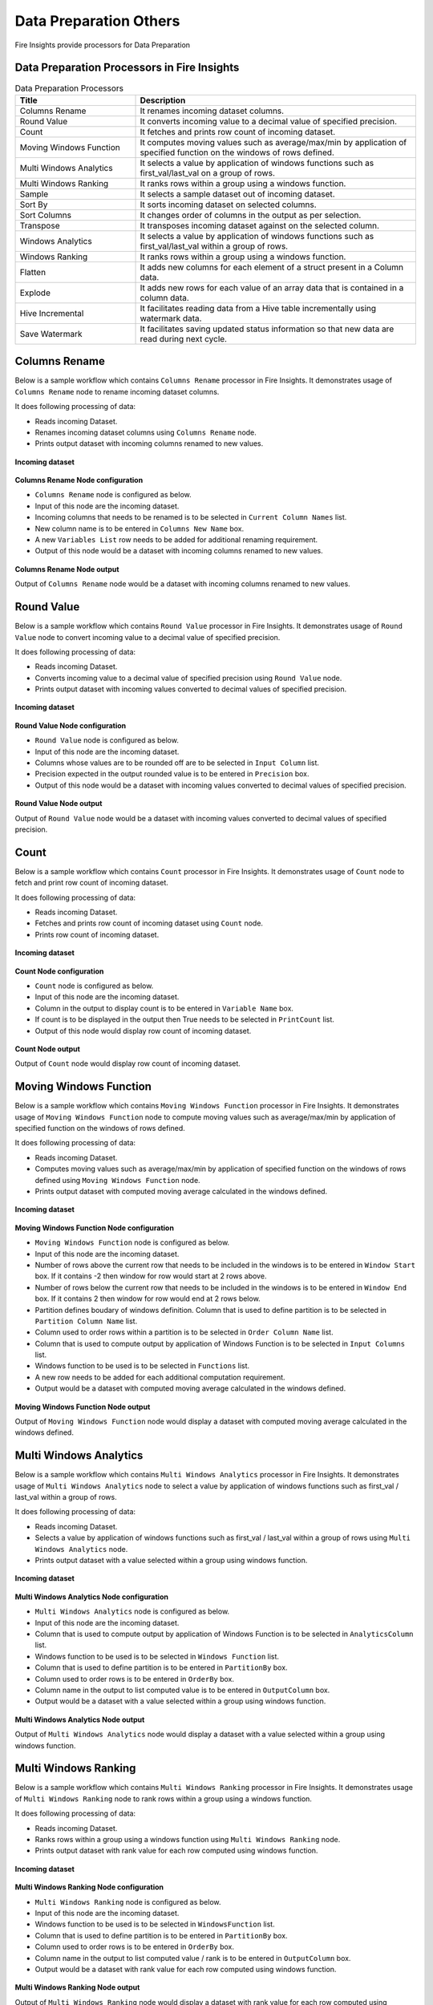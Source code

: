 Data Preparation Others
==========

Fire Insights provide processors for Data Preparation


Data Preparation Processors in Fire Insights
----------------------------------------


.. list-table:: Data Preparation Processors
   :widths: 30 70
   :header-rows: 1

   * - Title
     - Description
   * - Columns Rename
     - It renames incoming dataset columns.
   * - Round Value
     - It converts incoming value to a decimal value of specified precision.
   * - Count
     - It fetches and prints row count of incoming dataset.
   * - Moving Windows Function
     - It computes moving values such as average/max/min by application of specified function on the windows of rows defined.
   * - Multi Windows Analytics
     - It selects a value by application of windows functions such as first_val/last_val on a group of rows.
   * - Multi Windows Ranking
     - It ranks rows within a group using a windows function.
   * - Sample
     - It selects a sample dataset out of incoming dataset.
   * - Sort By
     - It sorts incoming dataset on selected columns.
   * - Sort Columns
     - It changes order of columns in the output as per selection.
   * - Transpose
     - It transposes incoming dataset against on the selected column.
   * - Windows Analytics
     - It selects a value by application of windows functions such as first_val/last_val within a group of rows.
   * - Windows Ranking
     - It ranks rows within a group using a windows function.   
   * - Flatten
     - It adds new columns for each element of a struct present in a Column data.   
   * - Explode
     - It adds new rows for each value of an array data that is contained in a column data.
   * - Hive Incremental
     - It facilitates reading data from a Hive table incrementally using watermark data.
   * - Save Watermark
     - It facilitates saving updated status information so that new data are read during next cycle.
     
 
Columns Rename
----------------------------------------

Below is a sample workflow which contains ``Columns Rename`` processor in Fire Insights. It demonstrates usage of ``Columns Rename`` node to rename incoming dataset columns.

It does following processing of data:

*	Reads incoming Dataset.
*	Renames incoming dataset columns using ``Columns Rename`` node.
*	Prints output dataset with incoming columns renamed to new values.

.. figure:: ../../_assets/user-guide/data-preparation/others/colsrename-workflow.png
   :alt: dataprepothers_userguide
   :width: 90%
   
**Incoming dataset**

.. figure:: ../../_assets/user-guide/data-preparation/others/colsrename-incoming-dataset.png
   :alt: dataprepothers_userguide
   :width: 90%
   
**Columns Rename Node configuration**

*	``Columns Rename`` node is configured as below.
*	Input of this node are the incoming dataset.
*	Incoming columns that needs to be renamed is to be selected in ``Current Column Names`` list.
*	New column name is to be entered in ``Columns New Name`` box.
*	A new ``Variables List`` row needs to be added for additional renaming requirement.	
*	Output of this node would be a dataset with incoming columns renamed to new values.

.. figure:: ../../_assets/user-guide/data-preparation/others/colsrename-config.png
   :alt: dataprepothers_userguide
   :width: 90%
   
**Columns Rename Node output**

Output of ``Columns Rename`` node would be a dataset with incoming columns renamed to new values.

.. figure:: ../../_assets/user-guide/data-preparation/others/colsrename-printnode-output.png
   :alt: dataprepothers_userguide
   :width: 90%       	    

Round Value
----------------------------------------

Below is a sample workflow which contains ``Round Value`` processor in Fire Insights. It demonstrates usage of ``Round Value`` node to convert incoming value to a decimal value of specified precision.

It does following processing of data:

*	Reads incoming Dataset.
*	Converts incoming value to a decimal value of specified precision using ``Round Value`` node.
*	Prints output dataset with incoming values converted to decimal values of specified precision.

.. figure:: ../../_assets/user-guide/data-preparation/others/roundvalue-workflow.png
   :alt: dataprepothers_userguide
   :width: 90%
   
**Incoming dataset**

.. figure:: ../../_assets/user-guide/data-preparation/others/roundvalue-incoming-dataset.png
   :alt: dataprepothers_userguide
   :width: 90%
   
**Round Value Node configuration**

*	``Round Value`` node is configured as below.
*	Input of this node are the incoming dataset.
*	Columns whose values are to be rounded off are to be selected in ``Input Column`` list.
*	Precision expected in the output rounded value is to be entered in ``Precision`` box.
*	Output of this node would be a dataset with incoming values converted to decimal values of specified precision.

.. figure:: ../../_assets/user-guide/data-preparation/others/roundvalue-config1.png
   :alt: dataprepothers_userguide
   :width: 90%

.. figure:: ../../_assets/user-guide/data-preparation/others/roundvalue-config2.png
   :alt: dataprepothers_userguide
   :width: 90%
   
**Round Value Node output**

Output of ``Round Value`` node would be a dataset with incoming values converted to decimal values of specified precision.

.. figure:: ../../_assets/user-guide/data-preparation/others/roundvalue-printnode-output.png
   :alt: dataprepothers_userguide
   :width: 90%       	    

Count
----------------------------------------

Below is a sample workflow which contains ``Count`` processor in Fire Insights. It demonstrates usage of ``Count`` node to fetch and print row count of incoming dataset.

It does following processing of data:

*	Reads incoming Dataset.
*	Fetches and prints row count of incoming dataset using ``Count`` node.
*	Prints row count of incoming dataset.

.. figure:: ../../_assets/user-guide/data-preparation/others/count-workflow.png
   :alt: dataprepothers_userguide
   :width: 90%
   
**Incoming dataset**

.. figure:: ../../_assets/user-guide/data-preparation/others/count-incoming-dataset.png
   :alt: dataprepothers_userguide
   :width: 90%
   
**Count Node configuration**

*	``Count`` node is configured as below.
*	Input of this node are the incoming dataset.
*	Column in the output to display count is to be entered in ``Variable Name`` box.
*	If count is to be displayed in the output then True needs to be selected in ``PrintCount`` list.
*	Output of this node would display row count of incoming dataset.

.. figure:: ../../_assets/user-guide/data-preparation/others/count-config.png
   :alt: dataprepothers_userguide
   :width: 90%

**Count Node output**

Output of ``Count`` node would display row count of incoming dataset.

.. figure:: ../../_assets/user-guide/data-preparation/others/count-printnode-output.png
   :alt: dataprepothers_userguide
   :width: 90%       	    

Moving Windows Function
----------------------------------------

Below is a sample workflow which contains ``Moving Windows Function`` processor in Fire Insights. It demonstrates usage of ``Moving Windows Function`` node to compute moving values such as average/max/min by application of specified function on the windows of rows defined.

It does following processing of data:

*	Reads incoming Dataset.
*	Computes moving values such as average/max/min by application of specified function on the windows of rows defined using ``Moving Windows Function`` node.
*	Prints output dataset with computed moving average calculated in the windows defined.

.. figure:: ../../_assets/user-guide/data-preparation/others/movwinfn-workflow.png
   :alt: dataprepothers_userguide
   :width: 90%
   
**Incoming dataset**

.. figure:: ../../_assets/user-guide/data-preparation/others/movwinfn-incoming-dataset.png
   :alt: dataprepothers_userguide
   :width: 90%
   
**Moving Windows Function Node configuration**

*	``Moving Windows Function`` node is configured as below.
*	Input of this node are the incoming dataset.
*	Number of rows above the current row that needs to be included in the windows is to be entered in ``Window Start`` box. If it contains -2 then window for row would start at 2 rows above.
*	Number of rows below the current row that needs to be included in the windows is to be entered in ``Window End`` box. If it contains 2 then window for row would end at 2 rows below.
*	Partition defines boudary of windows definition. Column that is used to define partition is to be selected in ``Partition Column Name`` list.
*	Column used to order rows within a partition is to be selected in ``Order Column Name`` list.
*	Column that is used to compute output by application of Windows Function is to be selected in ``Input Columns`` list.
*	Windows function to be used is to be selected in ``Functions`` list.
*	A new row needs to be added for each additional computation requirement. 
*	Output would be a dataset with computed moving average calculated in the windows defined.

.. figure:: ../../_assets/user-guide/data-preparation/others/movwinfn-config.png
   :alt: dataprepothers_userguide
   :width: 90%

**Moving Windows Function Node output**

Output of ``Moving Windows Function`` node would display a dataset with computed moving average calculated in the windows defined.

.. figure:: ../../_assets/user-guide/data-preparation/others/movwinfn-printnode-output.png
   :alt: dataprepothers_userguide
   :width: 90%       	    
   

Multi Windows Analytics
----------------------------------------

Below is a sample workflow which contains ``Multi Windows Analytics`` processor in Fire Insights. It demonstrates usage of ``Multi Windows Analytics`` node to select a value by application of windows functions such as first_val / last_val within a group of rows.

It does following processing of data:

*	Reads incoming Dataset.
*	Selects a value by application of windows functions such as first_val / last_val within a group of rows using ``Multi Windows Analytics`` node.
*	Prints output dataset with a value selected within a group using windows function.

.. figure:: ../../_assets/user-guide/data-preparation/others/mulwinanalytics-workflow.png
   :alt: dataprepothers_userguide
   :width: 90%
   
**Incoming dataset**

.. figure:: ../../_assets/user-guide/data-preparation/others/mulwinanalytics-incoming-dataset.png
   :alt: dataprepothers_userguide
   :width: 90%
   
**Multi Windows Analytics Node configuration**

*	``Multi Windows Analytics`` node is configured as below.
*	Input of this node are the incoming dataset.
*	Column that is used to compute output by application of Windows Function is to be selected in ``AnalyticsColumn`` list.
*	Windows function to be used is to be selected in ``Windows Function`` list.
*	Column that is used to define partition is to be entered in ``PartitionBy`` box.
*	Column used to order rows is to be entered in ``OrderBy`` box.
*	Column name in the output to list computed value is to be entered in ``OutputColumn`` box.
*	Output would be a dataset with a value selected within a group using windows function.

.. figure:: ../../_assets/user-guide/data-preparation/others/mulwinanalytics-config.png
   :alt: dataprepothers_userguide
   :width: 90%

**Multi Windows Analytics Node output**

Output of ``Multi Windows Analytics`` node would display a dataset with a value selected within a group using windows function.

.. figure:: ../../_assets/user-guide/data-preparation/others/mulwinanalytics-printnode-output.png
   :alt: dataprepothers_userguide
   :width: 90%       	    
   

Multi Windows Ranking
----------------------------------------

Below is a sample workflow which contains ``Multi Windows Ranking`` processor in Fire Insights. It demonstrates usage of ``Multi Windows Ranking`` node to rank rows within a group using a windows function.

It does following processing of data:

*	Reads incoming Dataset.
*	Ranks rows within a group using a windows function using ``Multi Windows Ranking`` node.
*	Prints output dataset with rank value for each row computed using windows function.

.. figure:: ../../_assets/user-guide/data-preparation/others/mulwinrank-workflow.png
   :alt: dataprepothers_userguide
   :width: 90%
   
**Incoming dataset**

.. figure:: ../../_assets/user-guide/data-preparation/others/mulwinrank-incoming-dataset.png
   :alt: dataprepothers_userguide
   :width: 90%
   
**Multi Windows Ranking Node configuration**

*	``Multi Windows Ranking`` node is configured as below.
*	Input of this node are the incoming dataset.
*	Windows function to be used is to be selected in ``WindowsFunction`` list.
*	Column that is used to define partition is to be entered in ``PartitionBy`` box.
*	Column used to order rows is to be entered in ``OrderBy`` box.
*	Column name in the output to list computed value / rank is to be entered in ``OutputColumn`` box.
*	Output would be a dataset with rank value for each row computed using windows function.

.. figure:: ../../_assets/user-guide/data-preparation/others/mulwinrank-config.png
   :alt: dataprepothers_userguide
   :width: 90%

**Multi Windows Ranking Node output**

Output of ``Multi Windows Ranking`` node would display a dataset with rank value for each row computed using windows function.

.. figure:: ../../_assets/user-guide/data-preparation/others/mulwinrank-printnode-output.png
   :alt: dataprepothers_userguide
   :width: 90%       	    
   

Sample
----------------------------------------

Below is a sample workflow which contains ``Sample`` processor in Fire Insights. It demonstrates usage of ``Sample`` node to select a sample dataset out of incoming dataset.

It does following processing of data:

*	Reads incoming Dataset.
*	Selects a sample dataset out of incoming dataset using ``Sample`` node.
*	Prints Sample dataset.

.. figure:: ../../_assets/user-guide/data-preparation/others/sample-workflow.png
   :alt: dataprepothers_userguide
   :width: 90%
   
**Incoming dataset**

.. figure:: ../../_assets/user-guide/data-preparation/others/sample-incoming-dataset.png
   :alt: dataprepothers_userguide
   :width: 90%
   
**Sample Node configuration**

*	``Sample`` node is configured as below.
*	Input of this node are the incoming dataset.
*	If selected sample can be picked again in subsequent sampling run then ``Replacement Values`` is to be selected as true.
*	Fraction of incoming dataset that needs to be selected as sample is to be entered in ``Fraction`` box.
*	Seed value of the sample selected is to be entered in ``OrderBy`` box. Same sample would be picked if same seed value is entered for multiple runs. 
*	Output would be a Sample dataset.

.. figure:: ../../_assets/user-guide/data-preparation/others/sample-config.png
   :alt: dataprepothers_userguide
   :width: 90%

**Sample Node output**

Output of ``Sample`` node would display a Sample dataset.

.. figure:: ../../_assets/user-guide/data-preparation/others/sample-printnode-output.png
   :alt: dataprepothers_userguide
   :width: 90%       	    
   
Sort By
----------------------------------------

Below is a sample workflow which contains ``Sort By`` processor in Fire Insights. It demonstrates usage of ``Sort By`` node to sort incoming dataset on selected columns.

It does following processing of data:

*	Reads incoming Dataset.
*	Sorts incoming dataset on selected columns using ``Sort By`` node.
*	Prints sorted dataset.

.. figure:: ../../_assets/user-guide/data-preparation/others/sortby-workflow.png
   :alt: dataprepothers_userguide
   :width: 90%
   
**Incoming dataset**

.. figure:: ../../_assets/user-guide/data-preparation/others/sortby-incoming-dataset.png
   :alt: dataprepothers_userguide
   :width: 90%
   
**Sort By Node configuration**

*	``Sort By`` node is configured as below.
*	Input of this node are the incoming dataset.
*	Description of sorting operation needs to be entered in ``Description`` box.
*	Column used to sort incoming dataset is to be selected in ``Columns`` list.
*	Order in which output is to be displayed; either in ascending or descending order of selected column is to be selected in ``Sorting Order`` list.
*	Output would be a Sorted dataset.

.. figure:: ../../_assets/user-guide/data-preparation/others/sortby-config.png
   :alt: dataprepothers_userguide
   :width: 90%

**Sort By Node output**

Output of ``Sort By`` node would display a Sorted dataset.

.. figure:: ../../_assets/user-guide/data-preparation/others/sortby-printnode-output.png
   :alt: dataprepothers_userguide
   :width: 90%       	    
   

Sort Columns
----------------------------------------

Below is a sample workflow which contains ``Sort Columns`` processor in Fire Insights. It demonstrates usage of ``Sort Columns`` node to change order of columns in the output as per selection.

It does following processing of data:

*	Reads incoming Dataset.
*	Changes order of columns in the output as per selection using ``Sort Columns`` node.
*	Prints output dataset displaying columns sorted in the selected order.

.. figure:: ../../_assets/user-guide/data-preparation/others/sortcolumns-workflow.png
   :alt: dataprepothers_userguide
   :width: 90%
   
**Incoming dataset**

.. figure:: ../../_assets/user-guide/data-preparation/others/sortcolumns-incoming-dataset.png
   :alt: dataprepothers_userguide
   :width: 90%
   
**Sort Columns Node configuration**

*	``Sort Columns`` node is configured as below.
*	Input of this node are the incoming dataset.
*	Action defines the column sorting pattern to be used.
*	``A-Z`` action is to be selected if columns need to be sorted in ascending order of column names.
*	``Z-A`` action is to be selected if columns need to be sorted in descending order of column names. Similarily other action needs to be selected based on need.
*	Output would be a dataset displaying columns sorted in the selected order.

.. figure:: ../../_assets/user-guide/data-preparation/others/sortcolumns-config.png
   :alt: dataprepothers_userguide
   :width: 90%

**Sort Columns Node output**

Output of ``Sort Columns`` node would display a dataset displaying columns sorted in the selected order.

.. figure:: ../../_assets/user-guide/data-preparation/others/sortcolumns-printnode-output.png
   :alt: dataprepothers_userguide
   :width: 90%       	    
   

Transpose
----------------------------------------

Below is a sample workflow which contains ``Transpose`` processor in Fire Insights. It demonstrates usage of ``Transpose`` node to transpose incoming dataset against on the selected column.

It does following processing of data:

*	Reads incoming Dataset.
*	Transpose incoming dataset against on the selected column using ``Transpose`` node. Incoming dataset needs to have all columns of same datatype.
*	Prints output dataset displaying transposed dataset against selected column.

.. figure:: ../../_assets/user-guide/data-preparation/others/transpose-workflow.png
   :alt: dataprepothers_userguide
   :width: 90%
   
**Incoming dataset**

.. figure:: ../../_assets/user-guide/data-preparation/others/transpose-incoming-dataset.png
   :alt: dataprepothers_userguide
   :width: 90%
   
**Transpose Node configuration**

*	``Transpose`` node is configured as below.
*	Input of this node are the incoming dataset.
*	Column against which incoming dataset is to be transposed is to be selected in ``TransposeByColumn Name`` list.
*	Data of the selectd Column would be displayed in rows in the output and other columns data would be displayed in columns. 
*	Output would be a dataset displaying transposed dataset against selected column.

.. figure:: ../../_assets/user-guide/data-preparation/others/transpose-config.png
   :alt: dataprepothers_userguide
   :width: 90%

**Transpose Node output**

Output of ``Transpose`` node would display a dataset displaying transposed dataset against selected column.

.. figure:: ../../_assets/user-guide/data-preparation/others/transpose-printnode-output.png
   :alt: dataprepothers_userguide
   :width: 90%       	    
   
Windows Analytics
----------------------------------------

Below is a sample workflow which contains ``Windows Analytics`` processor in Fire Insights. It demonstrates usage of ``Windows Analytics`` node to select a value by application of windows functions such as first_val / last_val within a group of rows.

It does following processing of data:

*	Reads incoming Dataset.
*	Selects a value by application of windows functions such as first_val / last_val within a group of rows using ``Windows Analytics`` node.
*	Prints output dataset with a value selected within a group using windows function.

.. figure:: ../../_assets/user-guide/data-preparation/others/winanalytics-workflow.png
   :alt: dataprepothers_userguide
   :width: 90%
   
**Incoming dataset**

.. figure:: ../../_assets/user-guide/data-preparation/others/winanalytics-incoming-dataset.png
   :alt: dataprepothers_userguide
   :width: 90%
   
**Windows Analytics Node configuration**

*	``Windows Analytics`` node is configured as below.
*	Input of this node are the incoming dataset.
*	Column that is used to define partition is to be entered in ``PartitionBy`` box.
*	Column used to order rows is to be entered in ``OrderBy`` box.
*	Windows function to be used is to be selected in ``Windows Function`` list.
*	Column that is used to compute output by application of Windows Function is to be selected in ``Analytics Column`` list.
*	Lead and Lag value to be used for selection is to be entered in ``Window Offset`` box.
*	Output would be a dataset with a value selected within a group using windows function.

.. figure:: ../../_assets/user-guide/data-preparation/others/winanalytics-config.png
   :alt: dataprepothers_userguide
   :width: 90%

**Windows Analytics Node output**

Output of ``Windows Analytics`` node would display a dataset with a value selected within a group using windows function.

.. figure:: ../../_assets/user-guide/data-preparation/others/winanalytics-printnode-output.png
   :alt: dataprepothers_userguide
   :width: 90%       	    

Windows Ranking
----------------------------------------

Below is a sample workflow which contains ``Windows Ranking`` processor in Fire Insights. It demonstrates usage of ``Windows Ranking`` node to rank rows within a group using a windows function.

It does following processing of data:

*	Reads incoming Dataset.
*	Ranks rows within a group using a windows function using ``Windows Ranking`` node.
*	Prints output dataset with rank value for each row computed using windows function.

.. figure:: ../../_assets/user-guide/data-preparation/others/winrank-workflow.png
   :alt: dataprepothers_userguide
   :width: 90%
   
**Incoming dataset**

.. figure:: ../../_assets/user-guide/data-preparation/others/winrank-incoming-dataset.png
   :alt: dataprepothers_userguide
   :width: 90%
   
**Windows Ranking Node configuration**

*	``Windows Ranking`` node is configured as below.
*	Input of this node are the incoming dataset.
*	Column that is used to define partition is to be entered in ``PartitionBy`` box.
*	Column used to order rows is to be entered in ``OrderBy`` box.
*	Windows function to be used is to be selected in ``Window Function`` list.
*	Output would be a dataset with rank value for each row computed using windows function.

.. figure:: ../../_assets/user-guide/data-preparation/others/winrank-config.png
   :alt: dataprepothers_userguide
   :width: 90%

**Windows Ranking Node output**

Output of ``Windows Ranking`` node would display a dataset with rank value for each row computed using windows function.

.. figure:: ../../_assets/user-guide/data-preparation/others/winrank-printnode-output.png
   :alt: dataprepothers_userguide
   :width: 90%       	    

Flatten
----------------------------------------

Below is a sample workflow which contains ``Flatten`` processor in Fire Insights. It demonstrates usage of ``Flatten`` node to add new columns for each element of a struct present in a Column data.   

It does following processing of data:

*	Reads incoming Dataset.
*	Adds new columns for each element of a struct present in a Column data using ``Flatten`` node.
*	Prints output dataset with new columns added to it.

.. figure:: ../../_assets/user-guide/data-preparation/others/flatten-workflow.png
   :alt: dataprepothers_userguide
   :width: 60%
   
**Incoming dataset**

.. figure:: ../../_assets/user-guide/data-preparation/others/flatten-incoming-dataset.png
   :alt: dataprepothers_userguide
   :width: 90%
   
.. figure:: ../../_assets/user-guide/data-preparation/others/flatten-incoming-dataset1.png
   :alt: dataprepothers_userguide
   :width: 90%
   
**Flatten Node configuration**

*	``Flatten`` node is configured as below.
*	Input of this node is an incoming dataset i.e. a json data.
*	Struct whose elements needs to be added as new column is to be selected in the ``Schema`` section. In this example ``Address`` column contains struct data.
*	Elements that need to be added as columns is to be selected.
*	Output of this node would be a dataset with new columns added to it.

.. figure:: ../../_assets/user-guide/data-preparation/others/flatten-config.png
   :alt: dataprepothers_userguide
   :width: 90%
   
**Flatten Node output**

Output of ``Flatten`` node would be a dataset with new columns added to it.

.. figure:: ../../_assets/user-guide/data-preparation/others/flatten-printnode-output.png
   :alt: dataprepothers_userguide
   :width: 90%       	    
	 
Explode
----------------------------------------

Below is a sample workflow which contains ``Explode`` processor in Fire Insights. It demonstrates usage of ``Explode`` node to add new rows for each value of an array data that is contained in a column data.

It does following processing of data:

*	Reads incoming Dataset.
*	Adds new rows for each value of an array data that is contained in a column data using ``Explode`` node.
*	Prints output dataset with new rows added to it.

.. figure:: ../../_assets/user-guide/data-preparation/others/explode-workflow.png
   :alt: dataprepothers_userguide
   :width: 60%
   
**Incoming dataset**

.. figure:: ../../_assets/user-guide/data-preparation/others/explode-incoming-dataset.png
   :alt: dataprepothers_userguide
   :width: 30%
   
**Explode Node configuration**

*	``Explode`` node is configured as below.
*	Input of this node is an incoming dataset i.e. a complex json data.
*	Array data whose elements needs to be added as new rows is to be selected in the ``Input Columns`` section. In this example ``Members`` column contains Array data.
*	After inserting rows using values from Array data ``Flatten`` is used to extract elements values.
*	Output of this node would be a dataset with new rows added to it.

.. figure:: ../../_assets/user-guide/data-preparation/others/explode-config.png
   :alt: dataprepothers_userguide
   :width: 90%
   
**Explode Node output**

Output of ``Explode`` node would be a dataset with new rows added to it.

*	Array Data from the input as displayed in the output.

.. figure:: ../../_assets/user-guide/data-preparation/others/explode-printnode-output.png
   :alt: dataprepothers_userguide
   :width: 90%       	    
	 
*	Array Data from the input added as new rows using ``Explode`` node and further data from each array element is added as new column using ``Flatten`` node.

.. figure:: ../../_assets/user-guide/data-preparation/others/explode-printnode-output1.png
   :alt: dataprepothers_userguide
   :width: 90%       	    

Hive Incremental
----------------------------------------

Below is a sample workflow which contains ``Hive Incremental`` processor in Fire Insights. It demonstrates usage of ``Hive Incremental`` node to read data from a Hive table incrementally using watermark data.

It does following processing of data:

*	Reads incoming data from a Hive table incremenatlly using ``Hive Incremental`` node.
*	Saves data to the target table and update watermark data using ``Save Watermark`` node.

.. figure:: ../../_assets/user-guide/data-preparation/others/hiveincremental-workflow.png
   :alt: dataprepothers_userguide
   :width: 90%
   
**Hive Incremental Node configuration**

*	``Hive Incremental`` node is configured as below.
*	Hive DB information needs to be entered in ``Hive Database`` field. ``Browse Hive DB`` button can be used to selected Hive Database based on the Hive connection defined.
*	Hive Table information needs to be entered in ``Hive Table`` field. ``Browse Hive Table`` button can be used to selected Hive Table.
*	Path of the watermark data needs to be entered in ``Path`` field. Browse buttons can be used to selected the path.
*	Columns that are used to filter incoming data based on Watermark information needs to be entered in ``Filterfields`` field. Multiple columns can be entered separated by comma.
* 	Click on ``Refresh Schema`` button to fetch schema information from the table selected.

.. figure:: ../../_assets/user-guide/data-preparation/others/hiveincremental-config.png
   :alt: dataprepothers_userguide
   :width: 90%
   
**Save Watermark Node to save status**

*	Updated Watermark status information is saved using ``Save Watermark`` node.
*	During next cycle of execution updated status information is used to read new Hive data.

**Save Watermark Node Configuration**

*	``Save Watermark`` node is configured as below.
*	Path of the watermark data needs to be entered in ``Path`` field. Browse buttons can be used to selected the path.

.. figure:: ../../_assets/user-guide/data-preparation/others/hiveincremental-savewatermark.png
   :alt: dataprepothers_userguide
   :width: 90%
